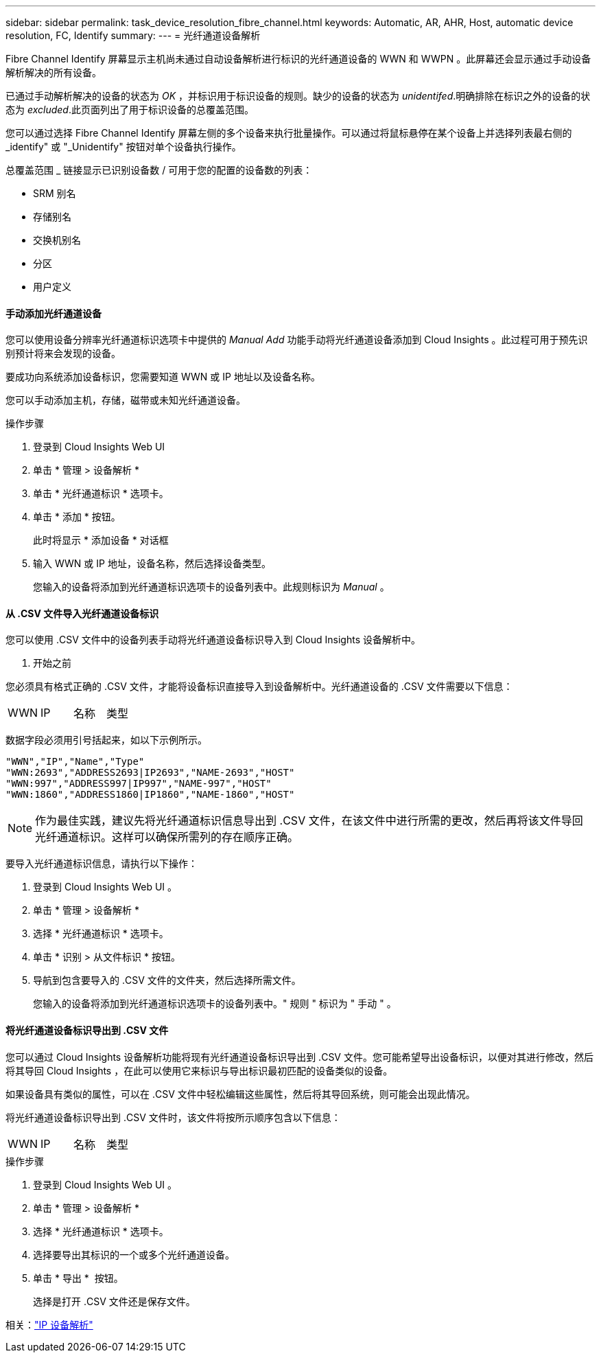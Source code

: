 ---
sidebar: sidebar 
permalink: task_device_resolution_fibre_channel.html 
keywords: Automatic, AR, AHR, Host, automatic device resolution, FC, Identify 
summary:  
---
= 光纤通道设备解析


[role="lead"]
Fibre Channel Identify 屏幕显示主机尚未通过自动设备解析进行标识的光纤通道设备的 WWN 和 WWPN 。此屏幕还会显示通过手动设备解析解决的所有设备。

已通过手动解析解决的设备的状态为 _OK_ ，并标识用于标识设备的规则。缺少的设备的状态为 _unidentifed_.明确排除在标识之外的设备的状态为 _excluded_.此页面列出了用于标识设备的总覆盖范围。

您可以通过选择 Fibre Channel Identify 屏幕左侧的多个设备来执行批量操作。可以通过将鼠标悬停在某个设备上并选择列表最右侧的 _identify" 或 "_Unidentify" 按钮对单个设备执行操作。

总覆盖范围 _ 链接显示已识别设备数 / 可用于您的配置的设备数的列表：

* SRM 别名
* 存储别名
* 交换机别名
* 分区
* 用户定义




==== 手动添加光纤通道设备

您可以使用设备分辨率光纤通道标识选项卡中提供的 _Manual Add_ 功能手动将光纤通道设备添加到 Cloud Insights 。此过程可用于预先识别预计将来会发现的设备。

要成功向系统添加设备标识，您需要知道 WWN 或 IP 地址以及设备名称。

您可以手动添加主机，存储，磁带或未知光纤通道设备。

.操作步骤
. 登录到 Cloud Insights Web UI
. 单击 * 管理 > 设备解析 *
. 单击 * 光纤通道标识 * 选项卡。
. 单击 * 添加 * 按钮。
+
此时将显示 * 添加设备 * 对话框

. 输入 WWN 或 IP 地址，设备名称，然后选择设备类型。
+
您输入的设备将添加到光纤通道标识选项卡的设备列表中。此规则标识为 _Manual_ 。





==== 从 .CSV 文件导入光纤通道设备标识

您可以使用 .CSV 文件中的设备列表手动将光纤通道设备标识导入到 Cloud Insights 设备解析中。

. 开始之前


您必须具有格式正确的 .CSV 文件，才能将设备标识直接导入到设备解析中。光纤通道设备的 .CSV 文件需要以下信息：

|===


| WWN | IP | 名称 | 类型 
|===
数据字段必须用引号括起来，如以下示例所示。

....
"WWN","IP","Name","Type"
"WWN:2693","ADDRESS2693|IP2693","NAME-2693","HOST"
"WWN:997","ADDRESS997|IP997","NAME-997","HOST"
"WWN:1860","ADDRESS1860|IP1860","NAME-1860","HOST"
....

NOTE: 作为最佳实践，建议先将光纤通道标识信息导出到 .CSV 文件，在该文件中进行所需的更改，然后再将该文件导回光纤通道标识。这样可以确保所需列的存在顺序正确。

要导入光纤通道标识信息，请执行以下操作：

. 登录到 Cloud Insights Web UI 。
. 单击 * 管理 > 设备解析 *
. 选择 * 光纤通道标识 * 选项卡。
. 单击 * 识别 > 从文件标识 * 按钮。
. 导航到包含要导入的 .CSV 文件的文件夹，然后选择所需文件。
+
您输入的设备将添加到光纤通道标识选项卡的设备列表中。" 规则 " 标识为 " 手动 " 。





==== 将光纤通道设备标识导出到 .CSV 文件

您可以通过 Cloud Insights 设备解析功能将现有光纤通道设备标识导出到 .CSV 文件。您可能希望导出设备标识，以便对其进行修改，然后将其导回 Cloud Insights ，在此可以使用它来标识与导出标识最初匹配的设备类似的设备。

如果设备具有类似的属性，可以在 .CSV 文件中轻松编辑这些属性，然后将其导回系统，则可能会出现此情况。

将光纤通道设备标识导出到 .CSV 文件时，该文件将按所示顺序包含以下信息：

|===


| WWN | IP | 名称 | 类型 
|===
.操作步骤
. 登录到 Cloud Insights Web UI 。
. 单击 * 管理 > 设备解析 *
. 选择 * 光纤通道标识 * 选项卡。
. 选择要导出其标识的一个或多个光纤通道设备。
. 单击 * 导出 * image:ExportButton.png[""] 按钮。
+
选择是打开 .CSV 文件还是保存文件。



相关：link:task_device_resolution_ip.html["IP 设备解析"]


